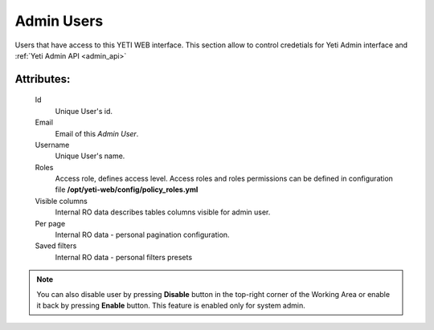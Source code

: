 
.. _admin_users:

Admin Users
~~~~~~~~~~~

Users that have access to this YETI WEB interface. This section allow to control credetials for Yeti Admin interface and :ref:`Yeti Admin API <admin_api>`

Attributes:
```````````

    Id
       Unique User's id.
    Email
       Email of this *Admin User*.
    Username
       Unique User's name.
    Roles
        Access role, defines access level. Access roles and roles permissions can be defined in configuration file **/opt/yeti-web/config/policy_roles.yml**
    Visible columns
        Internal RO data describes tables columns visible for admin user.
    Per page
        Internal RO data - personal pagination configuration.
    Saved filters
        Internal RO data - personal filters presets

.. note::
   You can also disable user by pressing **Disable** button in the top-right corner of the Working Area or enable it back by pressing **Enable** button. This feature is enabled only for system admin.


